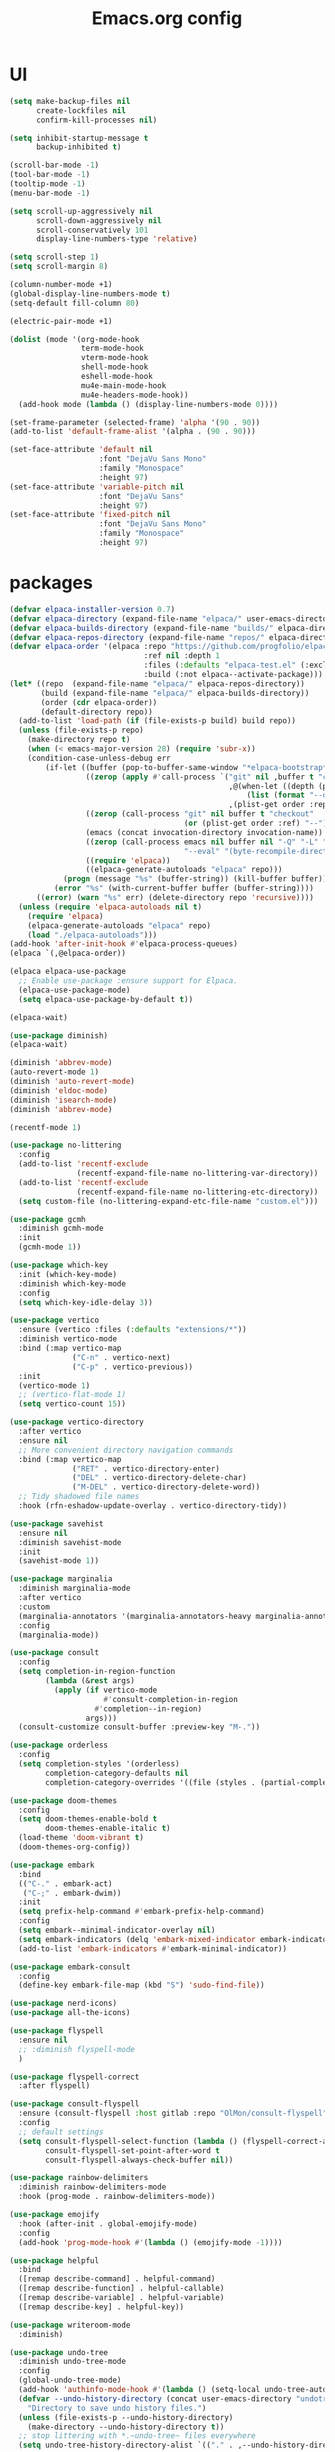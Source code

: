 #+TITLE: Emacs.org config
#+PROPERTY: header-args: :tangle "./init.el" :mkdirp yes
#+STARTUP: fold
* UI

#+begin_src emacs-lisp
  (setq make-backup-files nil
        create-lockfiles nil
        confirm-kill-processes nil)

  (setq inhibit-startup-message t
        backup-inhibited t)

  (scroll-bar-mode -1)
  (tool-bar-mode -1)
  (tooltip-mode -1)
  (menu-bar-mode -1)

  (setq scroll-up-aggressively nil
        scroll-down-aggressively nil
        scroll-conservatively 101
        display-line-numbers-type 'relative)

  (setq scroll-step 1)
  (setq scroll-margin 8)

  (column-number-mode +1)
  (global-display-line-numbers-mode t)
  (setq-default fill-column 80)

  (electric-pair-mode +1)

  (dolist (mode '(org-mode-hook
                  term-mode-hook
                  vterm-mode-hook
                  shell-mode-hook
                  eshell-mode-hook
                  mu4e-main-mode-hook
                  mu4e-headers-mode-hook))
    (add-hook mode (lambda () (display-line-numbers-mode 0))))

  (set-frame-parameter (selected-frame) 'alpha '(90 . 90))
  (add-to-list 'default-frame-alist '(alpha . (90 . 90)))

  (set-face-attribute 'default nil
                      :font "DejaVu Sans Mono"
                      :family "Monospace"
                      :height 97)
  (set-face-attribute 'variable-pitch nil
                      :font "DejaVu Sans"
                      :height 97)
  (set-face-attribute 'fixed-pitch nil
                      :font "DejaVu Sans Mono"
                      :family "Monospace"
                      :height 97)

#+end_src

* packages

#+begin_src emacs-lisp
  (defvar elpaca-installer-version 0.7)
  (defvar elpaca-directory (expand-file-name "elpaca/" user-emacs-directory))
  (defvar elpaca-builds-directory (expand-file-name "builds/" elpaca-directory))
  (defvar elpaca-repos-directory (expand-file-name "repos/" elpaca-directory))
  (defvar elpaca-order '(elpaca :repo "https://github.com/progfolio/elpaca.git"
                                :ref nil :depth 1
                                :files (:defaults "elpaca-test.el" (:exclude "extensions"))
                                :build (:not elpaca--activate-package)))
  (let* ((repo  (expand-file-name "elpaca/" elpaca-repos-directory))
         (build (expand-file-name "elpaca/" elpaca-builds-directory))
         (order (cdr elpaca-order))
         (default-directory repo))
    (add-to-list 'load-path (if (file-exists-p build) build repo))
    (unless (file-exists-p repo)
      (make-directory repo t)
      (when (< emacs-major-version 28) (require 'subr-x))
      (condition-case-unless-debug err
          (if-let ((buffer (pop-to-buffer-same-window "*elpaca-bootstrap*"))
                   ((zerop (apply #'call-process `("git" nil ,buffer t "clone"
                                                   ,@(when-let ((depth (plist-get order :depth)))
                                                       (list (format "--depth=%d" depth) "--no-single-branch"))
                                                   ,(plist-get order :repo) ,repo))))
                   ((zerop (call-process "git" nil buffer t "checkout"
                                         (or (plist-get order :ref) "--"))))
                   (emacs (concat invocation-directory invocation-name))
                   ((zerop (call-process emacs nil buffer nil "-Q" "-L" "." "--batch"
                                         "--eval" "(byte-recompile-directory \".\" 0 'force)")))
                   ((require 'elpaca))
                   ((elpaca-generate-autoloads "elpaca" repo)))
              (progn (message "%s" (buffer-string)) (kill-buffer buffer))
            (error "%s" (with-current-buffer buffer (buffer-string))))
        ((error) (warn "%s" err) (delete-directory repo 'recursive))))
    (unless (require 'elpaca-autoloads nil t)
      (require 'elpaca)
      (elpaca-generate-autoloads "elpaca" repo)
      (load "./elpaca-autoloads")))
  (add-hook 'after-init-hook #'elpaca-process-queues)
  (elpaca `(,@elpaca-order))

  (elpaca elpaca-use-package
    ;; Enable use-package :ensure support for Elpaca.
    (elpaca-use-package-mode)
    (setq elpaca-use-package-by-default t))

  (elpaca-wait)

  (use-package diminish)
  (elpaca-wait)

  (diminish 'abbrev-mode)
  (auto-revert-mode 1)
  (diminish 'auto-revert-mode)
  (diminish 'eldoc-mode)
  (diminish 'isearch-mode)
  (diminish 'abbrev-mode)

  (recentf-mode 1)

  (use-package no-littering
    :config
    (add-to-list 'recentf-exclude
                 (recentf-expand-file-name no-littering-var-directory))
    (add-to-list 'recentf-exclude
                 (recentf-expand-file-name no-littering-etc-directory))
    (setq custom-file (no-littering-expand-etc-file-name "custom.el")))

  (use-package gcmh
    :diminish gcmh-mode
    :init
    (gcmh-mode 1))

  (use-package which-key
    :init (which-key-mode)
    :diminish which-key-mode
    :config
    (setq which-key-idle-delay 3))

  (use-package vertico
    :ensure (vertico :files (:defaults "extensions/*"))
    :diminish vertico-mode
    :bind (:map vertico-map
                ("C-n" . vertico-next)
                ("C-p" . vertico-previous))
    :init
    (vertico-mode 1)
    ;; (vertico-flat-mode 1)
    (setq vertico-count 15))

  (use-package vertico-directory
    :after vertico
    :ensure nil
    ;; More convenient directory navigation commands
    :bind (:map vertico-map
                ("RET" . vertico-directory-enter)
                ("DEL" . vertico-directory-delete-char)
                ("M-DEL" . vertico-directory-delete-word))
    ;; Tidy shadowed file names
    :hook (rfn-eshadow-update-overlay . vertico-directory-tidy))

  (use-package savehist
    :ensure nil
    :diminish savehist-mode
    :init
    (savehist-mode 1))

  (use-package marginalia
    :diminish marginalia-mode
    :after vertico
    :custom
    (marginalia-annotators '(marginalia-annotators-heavy marginalia-annotators-light nil))
    :config
    (marginalia-mode))

  (use-package consult
    :config
    (setq completion-in-region-function
          (lambda (&rest args)
            (apply (if vertico-mode
                       #'consult-completion-in-region
                     #'completion--in-region)
                   args)))
    (consult-customize consult-buffer :preview-key "M-."))

  (use-package orderless
    :config
    (setq completion-styles '(orderless)
          completion-category-defaults nil
          completion-category-overrides '((file (styles . (partial-completion))))))

  (use-package doom-themes
    :config
    (setq doom-themes-enable-bold t
          doom-themes-enable-italic t)
    (load-theme 'doom-vibrant t)
    (doom-themes-org-config))

  (use-package embark
    :bind
    (("C-." . embark-act)
     ("C-;" . embark-dwim))
    :init
    (setq prefix-help-command #'embark-prefix-help-command)
    :config
    (setq embark--minimal-indicator-overlay nil)
    (setq embark-indicators (delq 'embark-mixed-indicator embark-indicators))
    (add-to-list 'embark-indicators #'embark-minimal-indicator))

  (use-package embark-consult
    :config
    (define-key embark-file-map (kbd "S") 'sudo-find-file))

  (use-package nerd-icons)
  (use-package all-the-icons)

  (use-package flyspell
    :ensure nil
    ;; :diminish flyspell-mode
    )

  (use-package flyspell-correct
    :after flyspell)

  (use-package consult-flyspell
    :ensure (consult-flyspell :host gitlab :repo "OlMon/consult-flyspell" :branch "master")
    :config
    ;; default settings
    (setq consult-flyspell-select-function (lambda () (flyspell-correct-at-point) (consult-flyspell))
          consult-flyspell-set-point-after-word t
          consult-flyspell-always-check-buffer nil))

  (use-package rainbow-delimiters
    :diminish rainbow-delimiters-mode
    :hook (prog-mode . rainbow-delimiters-mode))

  (use-package emojify
    :hook (after-init . global-emojify-mode)
    :config
    (add-hook 'prog-mode-hook #'(lambda () (emojify-mode -1))))

  (use-package helpful
    :bind
    ([remap describe-command] . helpful-command)
    ([remap describe-function] . helpful-callable)
    ([remap describe-variable] . helpful-variable)
    ([remap describe-key] . helpful-key))

  (use-package writeroom-mode
    :diminish)

  (use-package undo-tree
    :diminish undo-tree-mode
    :config
    (global-undo-tree-mode)
    (add-hook 'authinfo-mode-hook #'(lambda () (setq-local undo-tree-auto-save-history nil)))
    (defvar --undo-history-directory (concat user-emacs-directory "undotreefiles/")
      "Directory to save undo history files.")
    (unless (file-exists-p --undo-history-directory)
      (make-directory --undo-history-directory t))
    ;; stop littering with *.~undo-tree~ files everywhere
    (setq undo-tree-history-directory-alist `(("." . ,--undo-history-directory))))

  (use-package avy)
  (use-package move-text)

  (use-package org
    :diminish org-mode
    :config
    (setq org-ellipsis " ▾")
    (add-hook 'org-mode-hook '(lambda () (whitespace-mode -1)))

    (setq org-format-latex-options (plist-put org-format-latex-options :scale 1.5))
    (add-to-list 'org-structure-template-alist '("sh" . "src shell"))
    (add-to-list 'org-structure-template-alist '("el" . "src emacs-lisp"))
    (add-to-list 'org-structure-template-alist '("py" . "src python"))
    (add-to-list 'org-structure-template-alist '("cpp" . "src c++"))
    (setq org-agenda-prefix-format '((agenda . " %i %-12:c%?-12t% s%:T ")
                                     (todo . " %i %-12:c")
                                     (tags . " %i %-12:c%:T ")
                                     (search . " %i %-12:c%:T ")))
    (setq org-agenda-hide-tags-regexp ".*")
    (setq org-babel-default-header-args:emacs-lisp '((:lexical . "no") (:tangle . "./init.el")))

    (org-babel-do-load-languages
     'org-babel-load-languages
     '((emacs-lisp . t)
       (python . t))))

  (use-package org-superstar
    :diminish org-superstar-mode
    :after org
    :config
    (add-hook 'org-mode-hook (lambda () (org-superstar-mode 1)))
    (setq org-hide-leading-stars t)
    (require 'org-tempo))

  (defun org-babel-tangle-config ()
    (when (string-equal (buffer-file-name) (expand-file-name "~/.dotfiles/.config/emacs/Emacs.org"))
      ;; Dynamic scoping to the rescuennnn
      (let ((org-confirm-babel-evaluate nil))
        (org-babel-tangle))))

  (add-hook 'org-mode-hook (lambda () (add-hook 'after-save-hook #'org-babel-tangle-config)))

  (use-package ace-window
    :config
    (setq aw-keys '(?a ?s ?d ?f ?g ?h ?j ?k ?l)
          aw-scope 'frame))
  (elpaca-wait)

#+end_src

* Tree-sitter

tree-sitter used for very detailed syntax highlighting

#+begin_src emacs-lisp
  (use-package tree-sitter
    :diminish tree-sitter-mode
    :config
    (global-tree-sitter-mode 1))
  (use-package tree-sitter-langs)
#+end_src

* Higlight-quoted

elisp ' highlighting

#+begin_src emacs-lisp
  (use-package highlight-quoted
    :diminish highlight-quoted-mode
    :hook (emacs-lisp-mode . highlight-quoted-mode))
#+end_src

* Magit

best git frontend ever

#+begin_src emacs-lisp
  (use-package transient)
  (use-package magit
    :bind (("C-x g" . magit-status))
    :custom
    (magit-display-buffer-function #'magit-display-buffer-same-window-except-diff-v1))
#+end_src

* Keybinds

#+begin_src emacs-lisp
  (global-unset-key (kbd "C-z"))
  (global-set-key (kbd "<escape>") #'keyboard-escape-quit)
  (global-set-key (kbd "C-/") #'undo-tree-undo)
  (global-set-key (kbd "M-/") #'undo-tree-redo)
  (global-set-key (kbd "C-c v") #'avy-goto-char-timer)
  (global-set-key (kbd "M-p") #'move-text-up)
  (global-set-key (kbd "M-n") #'move-text-down)

#+end_src

* Development

#+begin_src emacs-lisp
  (use-package lsp-mode
    :init
    (setq lsp-keymap-prefix "C-c l"
          lsp-headerline-breadcrumb-enable nil
          lsp-headerline-breadcrumb-icons-enable nil
          lsp-keep-workspace-alive nil
          lsp-enable-snippet nil
          lsp-lens-enable nil)
    :hook (;; replace XXX-mode with concrete major-mode(e. g. python-mode)
           (c-mode . lsp)
           (c++-mode . lsp)
           (python-mode . lsp-deferred)
           ;; if you want which-key integration
           (lsp-mode . lsp-enable-which-key-integration))
    :commands lsp)


  (use-package consult-lsp
    :after lsp)

  (defun my-c-mode-common-hook ()
    ;; my customizations for all of c-mode, c++-mode, objc-mode, java-mode
    (c-set-offset 'substatement-open 0)
    ;; other customizations can go here

    (setq c++-tab-always-indent t)
    (setq c-basic-offset 4)                  ;; Default is 2
    (setq c-indent-level 4)                  ;; Default is 2

    (setq tab-stop-list '(4 8 12 16 20 24 28 32 36 40 44 48 52 56 60))
    (setq tab-width 4)
    (setq indent-tabs-mode t)  ; use spaces only if nil
    )

  (add-hook 'c-mode-common-hook 'my-c-mode-common-hook)

  (use-package lsp-ui
    :after lsp
    :diminish lsp-lens-mode
    :config
    (setq lsp-ui-sideline-update-mode 'point)
    (setq lsp-ui-sideline-show-diagnostics t)
    (setq lsp-ui-sideline-ignore-duplicate t))

  (use-package hydra)

  (use-package lsp-treemacs
    :ensure t
    :commands lsp-treemacs-errors-list)

  (use-package expand-region)
  (global-set-key (kbd "C-=") 'er/expand-region)

  ;; company
  (use-package company
    :ensure t
    :diminish
    :config
    (setq company-show-numbers            t
       	company-minimum-prefix-length   1
       	company-idle-delay              0
       	company-backends
       	'((company-files          
       	   company-keywords       
       	   company-capf           
       	   company-yasnippet)
       	  (company-abbrev company-dabbrev)))
    (global-company-mode +1))

  (use-package clang-format)
  (use-package clang-format+)


  (use-package company-box
    :ensure t
    :diminish
    :after company
    :hook (company-mode . company-box-mode))

  ;; flycheck
  (use-package flycheck
    :diminish flycheck-mode
    :config
    (setq flycheck-error-message-buffer " *Flycheck error messages*")
    (setq-default flycheck-emacs-lisp-load-path 'inherit)
    (global-flycheck-mode 1))

  (use-package flycheck-pos-tip
    :ensure t
    :after flycheck
    :config
    (flycheck-pos-tip-mode))

  (use-package ccls
    :ensure t
    :config
    :hook ((c-mode c++-mode objc-mode cuda-mode) .
           (lambda () (require 'ccls) (lsp)))
    (setq ccls-executable "/usr/local/bin/ccls")
    (setq ccls-initialization-options
       	'(:index (:comments 2) :completion (:detailedLabel t))))

  (use-package srefactor
    :ensure t
    :config
    (semantic-mode 1)
    (define-key c-mode-map (kbd "M-RET") 'srefactor-refactor-at-point)
    (define-key c++-mode-map (kbd "M-RET") 'srefactor-refactor-at-point))


#+end_src

** multiple cursors

#+begin_src emacs-lisp
  (use-package multiple-cursors
    :bind (:map global-map
                ("C->" . 'mc/mark-next-like-this)
                ("C-<" . 'mc/mark-previous-like-this)
                ("C-c C->" . 'mc/mark-all-like-this)
                :map mc/keymap
                ("<return>" . nil)))
#+end_src

